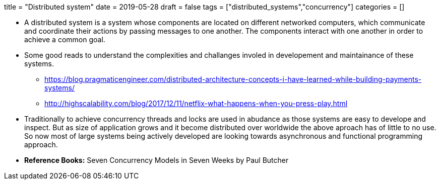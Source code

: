 +++
title = "Distributed system"
date = 2019-05-28
draft = false
tags = ["distributed_systems","concurrency"]
categories = []
+++

* A distributed system is a system whose components are located on different networked computers, which communicate and 
  coordinate their actions by passing messages to one another. The components interact with one another in order to achieve a common goal.

* Some good reads to understand the complexities and challanges involed in developement and maintainance of these systems.

** https://blog.pragmaticengineer.com/distributed-architecture-concepts-i-have-learned-while-building-payments-systems/

** http://highscalability.com/blog/2017/12/11/netflix-what-happens-when-you-press-play.html

* Traditionally to achieve concurrency threads and locks are used in abudance as those systems are easy to develope and inspect.
  But as size of application grows and it become distributed over worldwide the above aproach has of little to no use. So now
  most of large systems being actively developed are looking towards asynchronous and functional programming approach.
  



* *Reference Books:* Seven Concurrency Models in Seven Weeks by Paul Butcher
